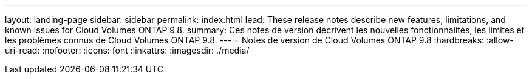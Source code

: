 ---
layout: landing-page 
sidebar: sidebar 
permalink: index.html 
lead: These release notes describe new features, limitations, and known issues for Cloud Volumes ONTAP 9.8. 
summary: Ces notes de version décrivent les nouvelles fonctionnalités, les limites et les problèmes connus de Cloud Volumes ONTAP 9.8. 
---
= Notes de version de Cloud Volumes ONTAP 9.8
:hardbreaks:
:allow-uri-read: 
:nofooter: 
:icons: font
:linkattrs: 
:imagesdir: ./media/


